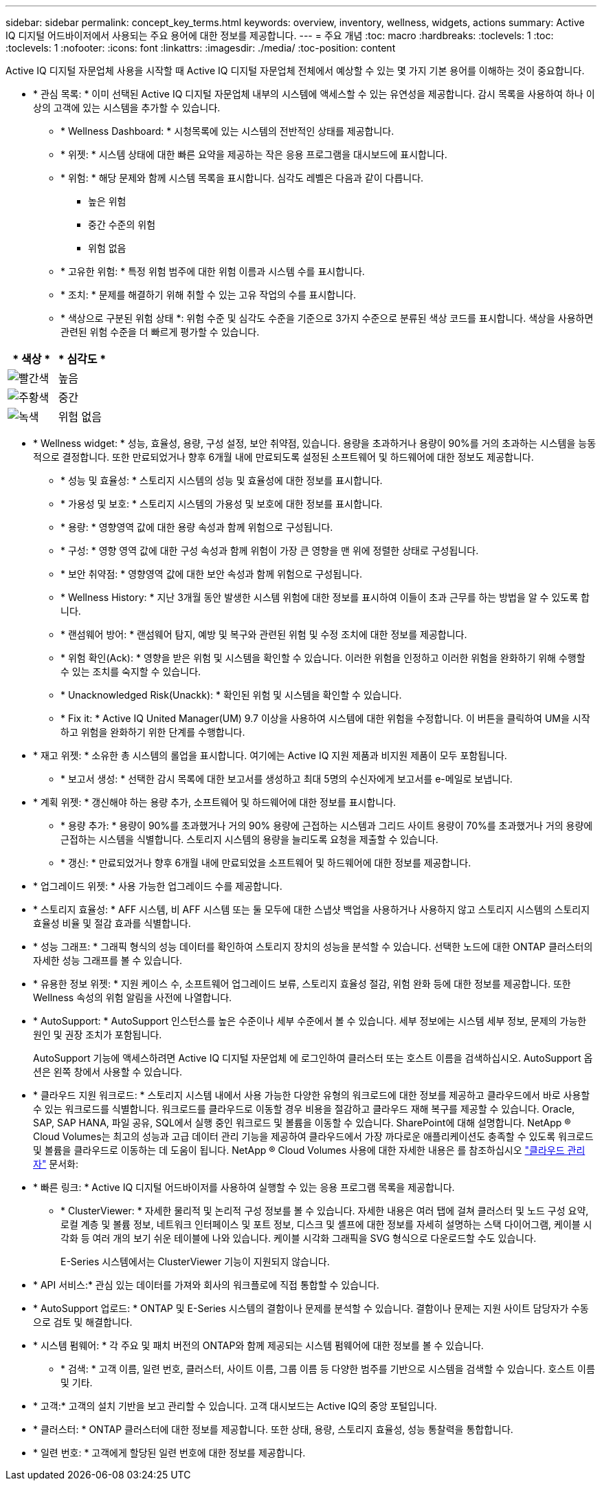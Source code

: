 ---
sidebar: sidebar 
permalink: concept_key_terms.html 
keywords: overview, inventory, wellness, widgets, actions 
summary: Active IQ 디지털 어드바이저에서 사용되는 주요 용어에 대한 정보를 제공합니다. 
---
= 주요 개념
:toc: macro
:hardbreaks:
:toclevels: 1
:toc: 
:toclevels: 1
:nofooter: 
:icons: font
:linkattrs: 
:imagesdir: ./media/
:toc-position: content


[role="lead"]
Active IQ 디지털 자문업체 사용을 시작할 때 Active IQ 디지털 자문업체 전체에서 예상할 수 있는 몇 가지 기본 용어를 이해하는 것이 중요합니다.

* * 관심 목록: * 이미 선택된 Active IQ 디지털 자문업체 내부의 시스템에 액세스할 수 있는 유연성을 제공합니다. 감시 목록을 사용하여 하나 이상의 고객에 있는 시스템을 추가할 수 있습니다.
+
** * Wellness Dashboard: * 시청목록에 있는 시스템의 전반적인 상태를 제공합니다.
** * 위젯: * 시스템 상태에 대한 빠른 요약을 제공하는 작은 응용 프로그램을 대시보드에 표시합니다.
** * 위험: * 해당 문제와 함께 시스템 목록을 표시합니다. 심각도 레벨은 다음과 같이 다릅니다.
+
*** 높은 위험
*** 중간 수준의 위험
*** 위험 없음


** * 고유한 위험: * 특정 위험 범주에 대한 위험 이름과 시스템 수를 표시합니다.
** * 조치: * 문제를 해결하기 위해 취할 수 있는 고유 작업의 수를 표시합니다.
** * 색상으로 구분된 위험 상태 *: 위험 수준 및 심각도 수준을 기준으로 3가지 수준으로 분류된 색상 코드를 표시합니다. 색상을 사용하면 관련된 위험 수준을 더 빠르게 평가할 수 있습니다.




|===
| * 색상 * | * 심각도 * 


| image:red_color.png["빨간색"] | 높음 


| image:orange_color.png["주황색"] | 중간 


| image:green_color.png["녹색"] | 위험 없음 
|===
* * Wellness widget: * 성능, 효율성, 용량, 구성 설정, 보안 취약점, 있습니다. 용량을 초과하거나 용량이 90%를 거의 초과하는 시스템을 능동적으로 결정합니다. 또한 만료되었거나 향후 6개월 내에 만료되도록 설정된 소프트웨어 및 하드웨어에 대한 정보도 제공합니다.
+
** * 성능 및 효율성: * 스토리지 시스템의 성능 및 효율성에 대한 정보를 표시합니다.
** * 가용성 및 보호: * 스토리지 시스템의 가용성 및 보호에 대한 정보를 표시합니다.
** * 용량: * 영향영역 값에 대한 용량 속성과 함께 위험으로 구성됩니다.
** * 구성: * 영향 영역 값에 대한 구성 속성과 함께 위험이 가장 큰 영향을 맨 위에 정렬한 상태로 구성됩니다.
** * 보안 취약점: * 영향영역 값에 대한 보안 속성과 함께 위험으로 구성됩니다.
** * Wellness History: * 지난 3개월 동안 발생한 시스템 위험에 대한 정보를 표시하여 이들이 초과 근무를 하는 방법을 알 수 있도록 합니다.
** * 랜섬웨어 방어: * 랜섬웨어 탐지, 예방 및 복구와 관련된 위험 및 수정 조치에 대한 정보를 제공합니다.
** * 위험 확인(Ack): * 영향을 받은 위험 및 시스템을 확인할 수 있습니다. 이러한 위험을 인정하고 이러한 위험을 완화하기 위해 수행할 수 있는 조치를 숙지할 수 있습니다.
** * Unacknowledged Risk(Unackk): * 확인된 위험 및 시스템을 확인할 수 있습니다.
** * Fix it: * Active IQ United Manager(UM) 9.7 이상을 사용하여 시스템에 대한 위험을 수정합니다. 이 버튼을 클릭하여 UM을 시작하고 위험을 완화하기 위한 단계를 수행합니다.


* * 재고 위젯: * 소유한 총 시스템의 롤업을 표시합니다. 여기에는 Active IQ 지원 제품과 비지원 제품이 모두 포함됩니다.
+
** * 보고서 생성: * 선택한 감시 목록에 대한 보고서를 생성하고 최대 5명의 수신자에게 보고서를 e-메일로 보냅니다.


* * 계획 위젯: * 갱신해야 하는 용량 추가, 소프트웨어 및 하드웨어에 대한 정보를 표시합니다.
+
** * 용량 추가: * 용량이 90%를 초과했거나 거의 90% 용량에 근접하는 시스템과 그리드 사이트 용량이 70%를 초과했거나 거의 용량에 근접하는 시스템을 식별합니다. 스토리지 시스템의 용량을 늘리도록 요청을 제출할 수 있습니다.
** * 갱신: * 만료되었거나 향후 6개월 내에 만료되었을 소프트웨어 및 하드웨어에 대한 정보를 제공합니다.


* * 업그레이드 위젯: * 사용 가능한 업그레이드 수를 제공합니다.
* * 스토리지 효율성: * AFF 시스템, 비 AFF 시스템 또는 둘 모두에 대한 스냅샷 백업을 사용하거나 사용하지 않고 스토리지 시스템의 스토리지 효율성 비율 및 절감 효과를 식별합니다.
* * 성능 그래프: * 그래픽 형식의 성능 데이터를 확인하여 스토리지 장치의 성능을 분석할 수 있습니다. 선택한 노드에 대한 ONTAP 클러스터의 자세한 성능 그래프를 볼 수 있습니다.
* * 유용한 정보 위젯: * 지원 케이스 수, 소프트웨어 업그레이드 보류, 스토리지 효율성 절감, 위험 완화 등에 대한 정보를 제공합니다. 또한 Wellness 속성의 위험 알림을 사전에 나열합니다.
* * AutoSupport: * AutoSupport 인스턴스를 높은 수준이나 세부 수준에서 볼 수 있습니다. 세부 정보에는 시스템 세부 정보, 문제의 가능한 원인 및 권장 조치가 포함됩니다.
+
AutoSupport 기능에 액세스하려면 Active IQ 디지털 자문업체 에 로그인하여 클러스터 또는 호스트 이름을 검색하십시오. AutoSupport 옵션은 왼쪽 창에서 사용할 수 있습니다.

* * 클라우드 지원 워크로드: * 스토리지 시스템 내에서 사용 가능한 다양한 유형의 워크로드에 대한 정보를 제공하고 클라우드에서 바로 사용할 수 있는 워크로드를 식별합니다. 워크로드를 클라우드로 이동할 경우 비용을 절감하고 클라우드 재해 복구를 제공할 수 있습니다. Oracle, SAP, SAP HANA, 파일 공유, SQL에서 실행 중인 워크로드 및 볼륨을 이동할 수 있습니다. SharePoint에 대해 설명합니다. NetApp ® Cloud Volumes는 최고의 성능과 고급 데이터 관리 기능을 제공하여 클라우드에서 가장 까다로운 애플리케이션도 충족할 수 있도록 워크로드 및 볼륨을 클라우드로 이동하는 데 도움이 됩니다. NetApp ® Cloud Volumes 사용에 대한 자세한 내용은 를 참조하십시오 link:https://docs.netapp.com/us-en/occm/task_managing_ontap.html["클라우드 관리자"] 문서화:
* * 빠른 링크: * Active IQ 디지털 어드바이저를 사용하여 실행할 수 있는 응용 프로그램 목록을 제공합니다.
+
** * ClusterViewer: * 자세한 물리적 및 논리적 구성 정보를 볼 수 있습니다. 자세한 내용은 여러 탭에 걸쳐 클러스터 및 노드 구성 요약, 로컬 계층 및 볼륨 정보, 네트워크 인터페이스 및 포트 정보, 디스크 및 셸프에 대한 정보를 자세히 설명하는 스택 다이어그램, 케이블 시각화 등 여러 개의 보기 쉬운 테이블에 나와 있습니다. 케이블 시각화 그래픽을 SVG 형식으로 다운로드할 수도 있습니다.
+
E-Series 시스템에서는 ClusterViewer 기능이 지원되지 않습니다.





* * API 서비스:* 관심 있는 데이터를 가져와 회사의 워크플로에 직접 통합할 수 있습니다.
* * AutoSupport 업로드: * ONTAP 및 E-Series 시스템의 결함이나 문제를 분석할 수 있습니다. 결함이나 문제는 지원 사이트 담당자가 수동으로 검토 및 해결합니다.
* * 시스템 펌웨어: * 각 주요 및 패치 버전의 ONTAP와 함께 제공되는 시스템 펌웨어에 대한 정보를 볼 수 있습니다.
+
** * 검색: * 고객 이름, 일련 번호, 클러스터, 사이트 이름, 그룹 이름 등 다양한 범주를 기반으로 시스템을 검색할 수 있습니다. 호스트 이름 및 기타.


* * 고객:* 고객의 설치 기반을 보고 관리할 수 있습니다. 고객 대시보드는 Active IQ의 중앙 포털입니다.
* * 클러스터: * ONTAP 클러스터에 대한 정보를 제공합니다. 또한 상태, 용량, 스토리지 효율성, 성능 통찰력을 통합합니다.
* * 일련 번호: * 고객에게 할당된 일련 번호에 대한 정보를 제공합니다.

